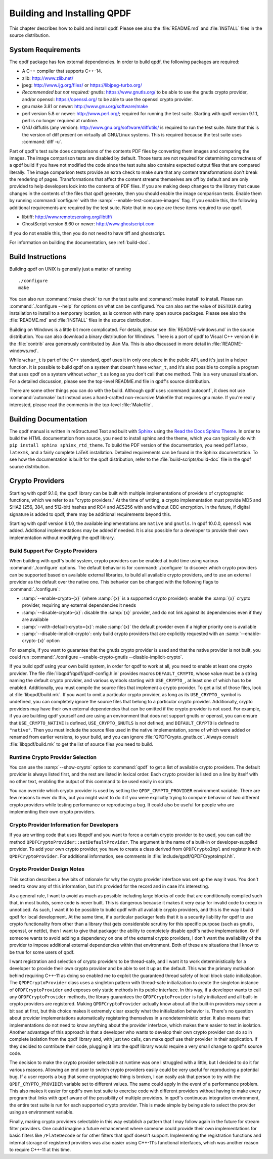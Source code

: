 .. _installing:

Building and Installing QPDF
============================

This chapter describes how to build and install qpdf. Please see also
the :file:`README.md` and
:file:`INSTALL` files in the source distribution.

.. _prerequisites:

System Requirements
-------------------

The qpdf package has few external dependencies. In order to build qpdf,
the following packages are required:

- A C++ compiler that supports C++-14.

- zlib: http://www.zlib.net/

- jpeg: http://www.ijg.org/files/ or https://libjpeg-turbo.org/

- *Recommended but not required:* gnutls: https://www.gnutls.org/ to be
  able to use the gnutls crypto provider, and/or openssl:
  https://openssl.org/ to be able to use the openssl crypto provider.

- gnu make 3.81 or newer: http://www.gnu.org/software/make

- perl version 5.8 or newer: http://www.perl.org/; required for running
  the test suite. Starting with qpdf version 9.1.1, perl is no longer
  required at runtime.

- GNU diffutils (any version): http://www.gnu.org/software/diffutils/
  is required to run the test suite. Note that this is the version of
  diff present on virtually all GNU/Linux systems. This is required
  because the test suite uses :command:`diff -u`.

Part of qpdf's test suite does comparisons of the contents PDF files by
converting them images and comparing the images. The image comparison
tests are disabled by default. Those tests are not required for
determining correctness of a qpdf build if you have not modified the
code since the test suite also contains expected output files that are
compared literally. The image comparison tests provide an extra check to
make sure that any content transformations don't break the rendering of
pages. Transformations that affect the content streams themselves are
off by default and are only provided to help developers look into the
contents of PDF files. If you are making deep changes to the library
that cause changes in the contents of the files that qpdf generate,
then you should enable the image comparison tests. Enable them by
running :command:`configure` with the
:samp:`--enable-test-compare-images` flag. If you enable
this, the following additional requirements are required by the test
suite. Note that in no case are these items required to use qpdf.

- libtiff: http://www.remotesensing.org/libtiff/

- GhostScript version 8.60 or newer: http://www.ghostscript.com

If you do not enable this, then you do not need to have tiff and
ghostscript.

For information on building the documentation, see :ref:`build-doc`.

.. _building:

Build Instructions
------------------

Building qpdf on UNIX is generally just a matter of running

::

   ./configure
   make

You can also run :command:`make check` to run the test
suite and :command:`make install` to install. Please run
:command:`./configure --help` for options on what can be
configured. You can also set the value of ``DESTDIR`` during
installation to install to a temporary location, as is common with many
open source packages. Please see also the
:file:`README.md` and
:file:`INSTALL` files in the source distribution.

Building on Windows is a little bit more complicated. For details,
please see :file:`README-windows.md` in the source
distribution. You can also download a binary distribution for Windows.
There is a port of qpdf to Visual C++ version 6 in the
:file:`contrib` area generously contributed by Jian
Ma. This is also discussed in more detail in
:file:`README-windows.md`.

While ``wchar_t`` is part of the C++ standard, qpdf uses it in only one
place in the public API, and it's just in a helper function. It is
possible to build qpdf on a system that doesn't have ``wchar_t``, and
it's also possible to compile a program that uses qpdf on a system
without ``wchar_t`` as long as you don't call that one method. This is a
very unusual situation. For a detailed discussion, please see the
top-level README.md file in qpdf's source distribution.

There are some other things you can do with the build. Although qpdf
uses :command:`autoconf`, it does not use
:command:`automake` but instead uses a
hand-crafted non-recursive Makefile that requires gnu make. If you're
really interested, please read the comments in the top-level
:file:`Makefile`.

.. _build-doc:

Building Documentation
----------------------

The qpdf manual is written in reStructured Text and built with `Sphinx
<https://www.sphinx-doc.org>`__ using the `Read the Docs Sphinx Theme
<https://sphinx-rtd-theme.readthedocs.io>`__. In order to build the
HTML documentation from source, you need to install sphinx and the
theme, which you can typically do with ``pip install sphinx
sphinx_rtd_theme``. To build the PDF version of the documentation, you
need ``pdflatex``, ``latexmk``, and a fairly complete LaTeX
installation. Detailed requirements can be found in the Sphinx
documentation. To see how the documentation is built for the qpdf
distribution, refer to the :file:`build-scripts/build-doc` file in the
qpdf source distribution.

.. _crypto:

Crypto Providers
----------------

Starting with qpdf 9.1.0, the qpdf library can be built with multiple
implementations of providers of cryptographic functions, which we refer
to as "crypto providers." At the time of writing, a crypto
implementation must provide MD5 and SHA2 (256, 384, and 512-bit) hashes
and RC4 and AES256 with and without CBC encryption. In the future, if
digital signature is added to qpdf, there may be additional requirements
beyond this.

Starting with qpdf version 9.1.0, the available implementations are
``native`` and ``gnutls``. In qpdf 10.0.0, ``openssl`` was added.
Additional implementations may be added if needed. It is also possible
for a developer to provide their own implementation without modifying
the qpdf library.

.. _crypto.build:

Build Support For Crypto Providers
~~~~~~~~~~~~~~~~~~~~~~~~~~~~~~~~~~

When building with qpdf's build system, crypto providers can be enabled
at build time using various :command:`./configure`
options. The default behavior is for
:command:`./configure` to discover which crypto providers
can be supported based on available external libraries, to build all
available crypto providers, and to use an external provider as the
default over the native one. This behavior can be changed with the
following flags to :command:`./configure`:

- :samp:`--enable-crypto-{x}`
  (where :samp:`{x}` is a supported crypto
  provider): enable the :samp:`{x}` crypto
  provider, requiring any external dependencies it needs

- :samp:`--disable-crypto-{x}`:
  disable the :samp:`{x}` provider, and do not
  link against its dependencies even if they are available

- :samp:`--with-default-crypto={x}`:
  make :samp:`{x}` the default provider even if
  a higher priority one is available

- :samp:`--disable-implicit-crypto`: only build crypto
  providers that are explicitly requested with an
  :samp:`--enable-crypto-{x}`
  option

For example, if you want to guarantee that the gnutls crypto provider is
used and that the native provider is not built, you could run
:command:`./configure --enable-crypto-gnutls
--disable-implicit-crypto`.

If you build qpdf using your own build system, in order for qpdf to work
at all, you need to enable at least one crypto provider. The file
:file:`libqpdf/qpdf/qpdf-config.h.in` provides
macros ``DEFAULT_CRYPTO``, whose value must be a string naming the
default crypto provider, and various symbols starting with
``USE_CRYPTO_``, at least one of which has to be enabled. Additionally,
you must compile the source files that implement a crypto provider. To
get a list of those files, look at
:file:`libqpdf/build.mk`. If you want to omit a
particular crypto provider, as long as its ``USE_CRYPTO_`` symbol is
undefined, you can completely ignore the source files that belong to a
particular crypto provider. Additionally, crypto providers may have
their own external dependencies that can be omitted if the crypto
provider is not used. For example, if you are building qpdf yourself and
are using an environment that does not support gnutls or openssl, you
can ensure that ``USE_CRYPTO_NATIVE`` is defined, ``USE_CRYPTO_GNUTLS``
is not defined, and ``DEFAULT_CRYPTO`` is defined to ``"native"``. Then
you must include the source files used in the native implementation,
some of which were added or renamed from earlier versions, to your
build, and you can ignore
:file:`QPDFCrypto_gnutls.cc`. Always consult
:file:`libqpdf/build.mk` to get the list of source
files you need to build.

.. _crypto.runtime:

Runtime Crypto Provider Selection
~~~~~~~~~~~~~~~~~~~~~~~~~~~~~~~~~

You can use the :samp:`--show-crypto` option to
:command:`qpdf` to get a list of available crypto
providers. The default provider is always listed first, and the rest are
listed in lexical order. Each crypto provider is listed on a line by
itself with no other text, enabling the output of this command to be
used easily in scripts.

You can override which crypto provider is used by setting the
``QPDF_CRYPTO_PROVIDER`` environment variable. There are few reasons to
ever do this, but you might want to do it if you were explicitly trying
to compare behavior of two different crypto providers while testing
performance or reproducing a bug. It could also be useful for people who
are implementing their own crypto providers.

.. _crypto.develop:

Crypto Provider Information for Developers
~~~~~~~~~~~~~~~~~~~~~~~~~~~~~~~~~~~~~~~~~~

If you are writing code that uses libqpdf and you want to force a
certain crypto provider to be used, you can call the method
``QPDFCryptoProvider::setDefaultProvider``. The argument is the name of
a built-in or developer-supplied provider. To add your own crypto
provider, you have to create a class derived from ``QPDFCryptoImpl`` and
register it with ``QPDFCryptoProvider``. For additional information, see
comments in :file:`include/qpdf/QPDFCryptoImpl.hh`.

.. _crypto.design:

Crypto Provider Design Notes
~~~~~~~~~~~~~~~~~~~~~~~~~~~~

This section describes a few bits of rationale for why the crypto
provider interface was set up the way it was. You don't need to know any
of this information, but it's provided for the record and in case it's
interesting.

As a general rule, I want to avoid as much as possible including large
blocks of code that are conditionally compiled such that, in most
builds, some code is never built. This is dangerous because it makes it
very easy for invalid code to creep in unnoticed. As such, I want it to
be possible to build qpdf with all available crypto providers, and this
is the way I build qpdf for local development. At the same time, if a
particular packager feels that it is a security liability for qpdf to
use crypto functionality from other than a library that gets
considerable scrutiny for this specific purpose (such as gnutls,
openssl, or nettle), then I want to give that packager the ability to
completely disable qpdf's native implementation. Or if someone wants to
avoid adding a dependency on one of the external crypto providers, I
don't want the availability of the provider to impose additional
external dependencies within that environment. Both of these are
situations that I know to be true for some users of qpdf.

I want registration and selection of crypto providers to be thread-safe,
and I want it to work deterministically for a developer to provide their
own crypto provider and be able to set it up as the default. This was
the primary motivation behind requiring C++-11 as doing so enabled me to
exploit the guaranteed thread safety of local block static
initialization. The ``QPDFCryptoProvider`` class uses a singleton
pattern with thread-safe initialization to create the singleton instance
of ``QPDFCryptoProvider`` and exposes only static methods in its public
interface. In this way, if a developer wants to call any
``QPDFCryptoProvider`` methods, the library guarantees the
``QPDFCryptoProvider`` is fully initialized and all built-in crypto
providers are registered. Making ``QPDFCryptoProvider`` actually know
about all the built-in providers may seem a bit sad at first, but this
choice makes it extremely clear exactly what the initialization behavior
is. There's no question about provider implementations automatically
registering themselves in a nondeterministic order. It also means that
implementations do not need to know anything about the provider
interface, which makes them easier to test in isolation. Another
advantage of this approach is that a developer who wants to develop
their own crypto provider can do so in complete isolation from the qpdf
library and, with just two calls, can make qpdf use their provider in
their application. If they decided to contribute their code, plugging it
into the qpdf library would require a very small change to qpdf's source
code.

The decision to make the crypto provider selectable at runtime was one I
struggled with a little, but I decided to do it for various reasons.
Allowing an end user to switch crypto providers easily could be very
useful for reproducing a potential bug. If a user reports a bug that
some cryptographic thing is broken, I can easily ask that person to try
with the ``QPDF_CRYPTO_PROVIDER`` variable set to different values. The
same could apply in the event of a performance problem. This also makes
it easier for qpdf's own test suite to exercise code with different
providers without having to make every program that links with qpdf
aware of the possibility of multiple providers. In qpdf's continuous
integration environment, the entire test suite is run for each supported
crypto provider. This is made simple by being able to select the
provider using an environment variable.

Finally, making crypto providers selectable in this way establish a
pattern that I may follow again in the future for stream filter
providers. One could imagine a future enhancement where someone could
provide their own implementations for basic filters like
``/FlateDecode`` or for other filters that qpdf doesn't support.
Implementing the registration functions and internal storage of
registered providers was also easier using C++-11's functional
interfaces, which was another reason to require C++-11 at this time.
